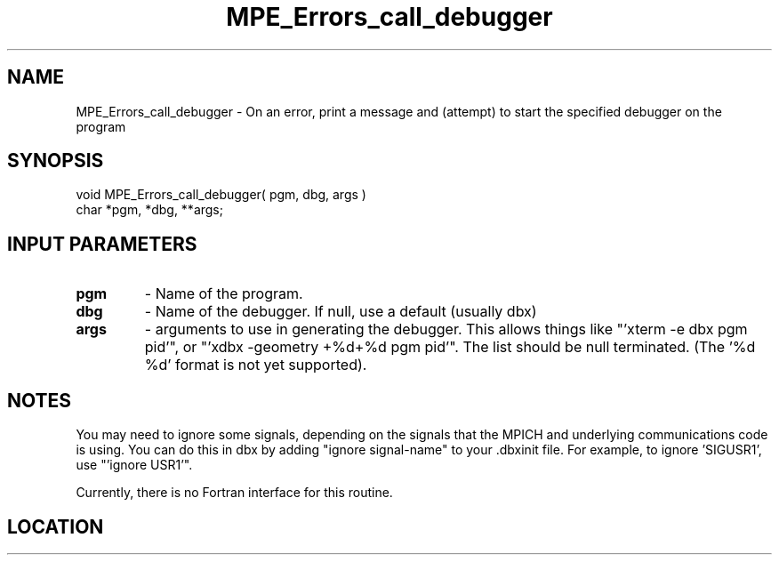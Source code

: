 .TH MPE_Errors_call_debugger 4 "3/11/2008" " " "MPE"
.SH NAME
MPE_Errors_call_debugger \-  On an error, print a message and (attempt) to start the specified debugger on the program 
.SH SYNOPSIS
.nf
void MPE_Errors_call_debugger( pgm, dbg, args )
char *pgm, *dbg, **args;
.fi
.SH INPUT PARAMETERS
.PD 0
.TP
.B pgm 
- Name of the program.
.PD 1
.PD 0
.TP
.B dbg 
- Name of the debugger.  If null, use a default (usually dbx)
.PD 1
.PD 0
.TP
.B args 
- arguments to use in generating the debugger.
This allows things like "'xterm -e dbx pgm pid'", or 
"'xdbx -geometry +%d+%d pgm pid'".  The list should be null terminated.
(The '%d %d' format is not yet supported).
.PD 1

.SH NOTES
You may need to ignore some signals, depending on the signals that
the MPICH and underlying communications code is using.  You can
do this in dbx by adding "ignore signal-name" to your .dbxinit file.
For example, to ignore 'SIGUSR1', use "'ignore USR1'".

Currently, there is no Fortran interface for this routine.
.SH LOCATION
../src/misc/src/dbxerr.c.in

